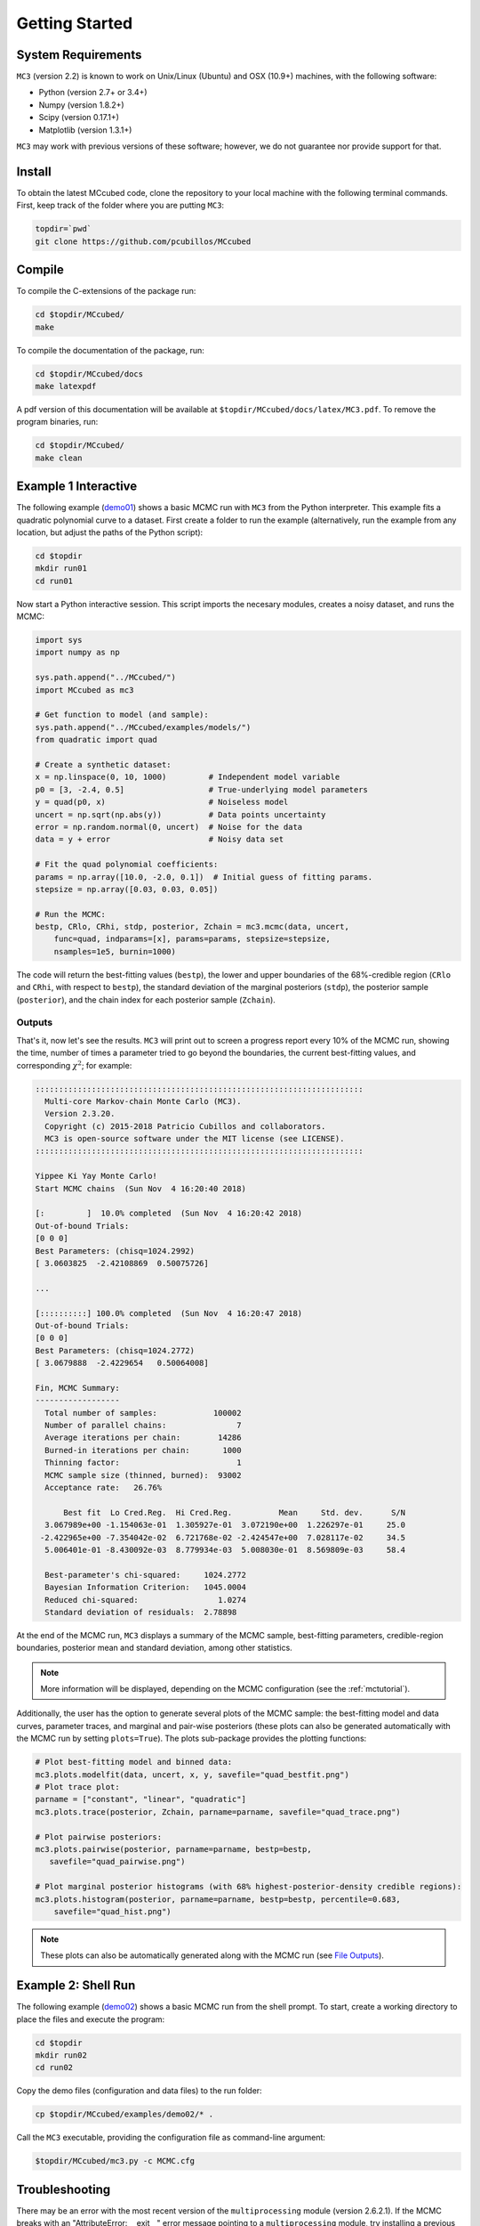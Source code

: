 .. _getstarted:

Getting Started
===============

System Requirements
-------------------

``MC3`` (version 2.2) is known to work on Unix/Linux (Ubuntu)
and OSX (10.9+) machines, with the following software:

* Python (version 2.7+ or 3.4+)
* Numpy (version 1.8.2+)
* Scipy (version 0.17.1+)
* Matplotlib (version 1.3.1+)

``MC3`` may work with previous versions of these software;
however, we do not guarantee nor provide support for that.

Install
-------

To obtain the latest MCcubed code, clone the repository to your local
machine with the following terminal commands.
First, keep track of the folder where you are putting ``MC3``:

.. code-block:: shell

  topdir=`pwd`
  git clone https://github.com/pcubillos/MCcubed

Compile
-------

To compile the C-extensions of the package run:


.. code-block:: shell

  cd $topdir/MCcubed/
  make

To compile the documentation of the package, run:

.. code-block:: shell

  cd $topdir/MCcubed/docs
  make latexpdf

A pdf version of this documentation will be available at
``$topdir/MCcubed/docs/latex/MC3.pdf``.  To remove the program
binaries, run:

.. code-block:: shell

  cd $topdir/MCcubed/
  make clean

..  Documentation
    -------------

  To see the MCMC docstring run:

  .. code-block:: python

     import mccubed as mc3
     help(mc3.mcmc)

Example 1 Interactive
---------------------

The following example (`demo01 <https://github.com/pcubillos/MCcubed/blob/master/examples/demo01/demo01.py>`_) shows a basic MCMC run with ``MC3`` from
the Python interpreter.
This example fits a quadratic polynomial curve to a dataset.
First create a folder to run the example (alternatively, run the example
from any location, but adjust the paths of the Python script):

.. code-block:: shell

   cd $topdir
   mkdir run01
   cd run01

Now start a Python interactive session.  This script imports the
necesary modules, creates a noisy dataset, and runs the MCMC:

.. code-block:: python

   import sys
   import numpy as np

   sys.path.append("../MCcubed/")
   import MCcubed as mc3

   # Get function to model (and sample):
   sys.path.append("../MCcubed/examples/models/")
   from quadratic import quad

   # Create a synthetic dataset:
   x = np.linspace(0, 10, 1000)         # Independent model variable
   p0 = [3, -2.4, 0.5]                  # True-underlying model parameters
   y = quad(p0, x)                      # Noiseless model
   uncert = np.sqrt(np.abs(y))          # Data points uncertainty
   error = np.random.normal(0, uncert)  # Noise for the data
   data = y + error                     # Noisy data set

   # Fit the quad polynomial coefficients:
   params = np.array([10.0, -2.0, 0.1])  # Initial guess of fitting params.
   stepsize = np.array([0.03, 0.03, 0.05])

   # Run the MCMC:
   bestp, CRlo, CRhi, stdp, posterior, Zchain = mc3.mcmc(data, uncert,
       func=quad, indparams=[x], params=params, stepsize=stepsize,
       nsamples=1e5, burnin=1000)

The code will return the best-fitting values (``bestp``), the lower
and upper boundaries of the 68%-credible region (``CRlo`` and
``CRhi``, with respect to ``bestp``), the standard deviation of the
marginal posteriors (``stdp``), the posterior sample (``posterior``),
and the chain index for each posterior sample (``Zchain``).

Outputs
^^^^^^^

That's it, now let's see the results.  ``MC3`` will print out to screen a
progress report every 10% of the MCMC run, showing the time, number of
times a parameter tried to go beyond the boundaries, the current
best-fitting values, and corresponding :math:`\chi^{2}`; for example:

.. code-block:: none

  ::::::::::::::::::::::::::::::::::::::::::::::::::::::::::::::::::::::
    Multi-core Markov-chain Monte Carlo (MC3).
    Version 2.3.20.
    Copyright (c) 2015-2018 Patricio Cubillos and collaborators.
    MC3 is open-source software under the MIT license (see LICENSE).
  ::::::::::::::::::::::::::::::::::::::::::::::::::::::::::::::::::::::

  Yippee Ki Yay Monte Carlo!
  Start MCMC chains  (Sun Nov  4 16:20:40 2018)

  [:         ]  10.0% completed  (Sun Nov  4 16:20:42 2018)
  Out-of-bound Trials:
  [0 0 0]
  Best Parameters: (chisq=1024.2992)
  [ 3.0603825  -2.42108869  0.50075726]

  ...

  [::::::::::] 100.0% completed  (Sun Nov  4 16:20:47 2018)
  Out-of-bound Trials:
  [0 0 0]
  Best Parameters: (chisq=1024.2772)
  [ 3.0679888  -2.4229654   0.50064008]

  Fin, MCMC Summary:
  ------------------
    Total number of samples:            100002
    Number of parallel chains:               7
    Average iterations per chain:        14286
    Burned-in iterations per chain:       1000
    Thinning factor:                         1
    MCMC sample size (thinned, burned):  93002
    Acceptance rate:   26.76%

        Best fit  Lo Cred.Reg.  Hi Cred.Reg.          Mean     Std. dev.      S/N
    3.067989e+00 -1.154063e-01  1.305927e-01  3.072190e+00  1.226297e-01     25.0
   -2.422965e+00 -7.354042e-02  6.721768e-02 -2.424547e+00  7.028117e-02     34.5
    5.006401e-01 -8.430092e-03  8.779934e-03  5.008030e-01  8.569809e-03     58.4

    Best-parameter's chi-squared:     1024.2772
    Bayesian Information Criterion:   1045.0004
    Reduced chi-squared:                 1.0274
    Standard deviation of residuals:  2.78898


At the end of the MCMC run, ``MC3`` displays a summary of the MCMC
sample, best-fitting parameters, credible-region boundaries, posterior
mean and standard deviation, among other statistics.

.. note:: More information will be displayed, depending on the MCMC
          configuration (see the :ref:`mctutorial`).


Additionally, the user has the option to generate several plots of the MCMC
sample: the best-fitting model and data curves, parameter traces, and
marginal and pair-wise posteriors (these plots can also be generated
automatically with the MCMC run by setting ``plots=True``).
The plots sub-package provides the plotting functions:

.. code-block:: python

   # Plot best-fitting model and binned data:
   mc3.plots.modelfit(data, uncert, x, y, savefile="quad_bestfit.png")
   # Plot trace plot:
   parname = ["constant", "linear", "quadratic"]
   mc3.plots.trace(posterior, Zchain, parname=parname, savefile="quad_trace.png")

   # Plot pairwise posteriors:
   mc3.plots.pairwise(posterior, parname=parname, bestp=bestp,
      savefile="quad_pairwise.png")

   # Plot marginal posterior histograms (with 68% highest-posterior-density credible regions):
   mc3.plots.histogram(posterior, parname=parname, bestp=bestp, percentile=0.683,
       savefile="quad_hist.png")

.. image:: ./quad_bestfit.png
   :width: 50%

.. image:: ./quad_trace.png
   :width: 50%

.. image:: ./quad_pairwise.png
   :width: 50%

.. image:: ./quad_hist.png
   :width: 50%


.. note:: These plots can also be automatically generated along with the
          MCMC run (see `File Outputs
          <http://pcubillos.github.io/MCcubed/tutorial.html#file-outputs>`_).

Example 2: Shell Run
--------------------

The following example
(`demo02 <https://github.com/pcubillos/MCcubed/blob/master/examples/demo02/>`_)
shows a basic MCMC run from the shell prompt.
To start, create a working directory to place the files and execute the program:

.. code-block:: shell

   cd $topdir
   mkdir run02
   cd run02


Copy the demo files (configuration and data files) to the run folder:

.. code-block:: shell

   cp $topdir/MCcubed/examples/demo02/* .


Call the ``MC3`` executable, providing the configuration file as
command-line argument:

.. code-block:: shell

   $topdir/MCcubed/mc3.py -c MCMC.cfg

Troubleshooting
---------------

There may be an error with the most recent version of the
``multiprocessing`` module (version 2.6.2.1).  If the MCMC breaks with
an "AttributeError: __exit__" error message pointing to a
``multiprocessing`` module, try installing a previous version of it with
this shell command:

.. code-block:: shell

   pip install --upgrade 'multiprocessing<2.6.2'


